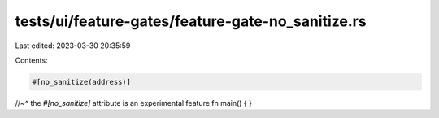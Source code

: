 tests/ui/feature-gates/feature-gate-no_sanitize.rs
==================================================

Last edited: 2023-03-30 20:35:59

Contents:

.. code-block:: rs

    #[no_sanitize(address)]
//~^ the `#[no_sanitize]` attribute is an experimental feature
fn main() {
}


